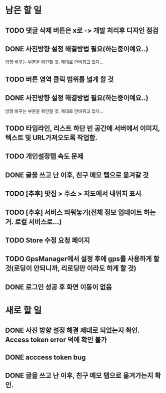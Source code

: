 * 남은 할 일
** TODO 댓글 삭제 버튼은 x로 -> 개발 처리후 디자인 점검
** DONE 사진방향 설정 해결방법 필요(하는중이예요..)
   CLOSED: [2011-10-11 Tue 15:00]
   방향 바꾸는 부분을 확인할 것. 제대로 안바뀌고 있다...
** TODO 버튼 영역 클릭 범위를 넓게 할 것
** DONE 사진방향 설정 해결방법 필요(하는중이예요..)
   CLOSED: [2011-10-10 Mon 15:46]
   방향 바꾸는 부분을 확인할 것. 제대로 안바뀌고 있다...
** TODO 타임라인, 리스트 하단 빈 공간에 서버에서 이미지, 텍스트 및 URL가져오도록 작업함.
** TODO 개인설정탭 속도 문제
** DONE 글을 쓰고 난 이후, 친구 메모 탭으로 옮겨갈 것
   CLOSED: [2011-10-10 Mon 16:27]
** TODO [추후] 맛집 > 주소 > 지도에서 내위치 표시
** TODO [추후] 서비스 띄워놓기(전체 정보 업데이트 하는거. 로컬 서비스로...)
** TODO Store 수정 요청 페이지
** TODO GpsManager에서 설정 후에 gps를 사용하게 할 것(로딩이 안되니까, 리로딩만 이라도 하게 할 것)
** DONE 로그인 성공 후 화면 이동이 없음
   CLOSED: [2011-10-10 Mon 16:13]
* 새로 할 일
** DONE 사진 방향 설정 해결 제대로 되었는지 확인. Access token error 덕에 확인 불가
   CLOSED: [2011-10-10 Mon 22:12]
** DONE acccess token bug
   CLOSED: [2011-10-10 Mon 22:11]
** DONE 글을 쓰고 난 이후, 친구 메모 탭으로 옮겨가는지 확인.
   CLOSED: [2011-10-10 Mon 22:11]
